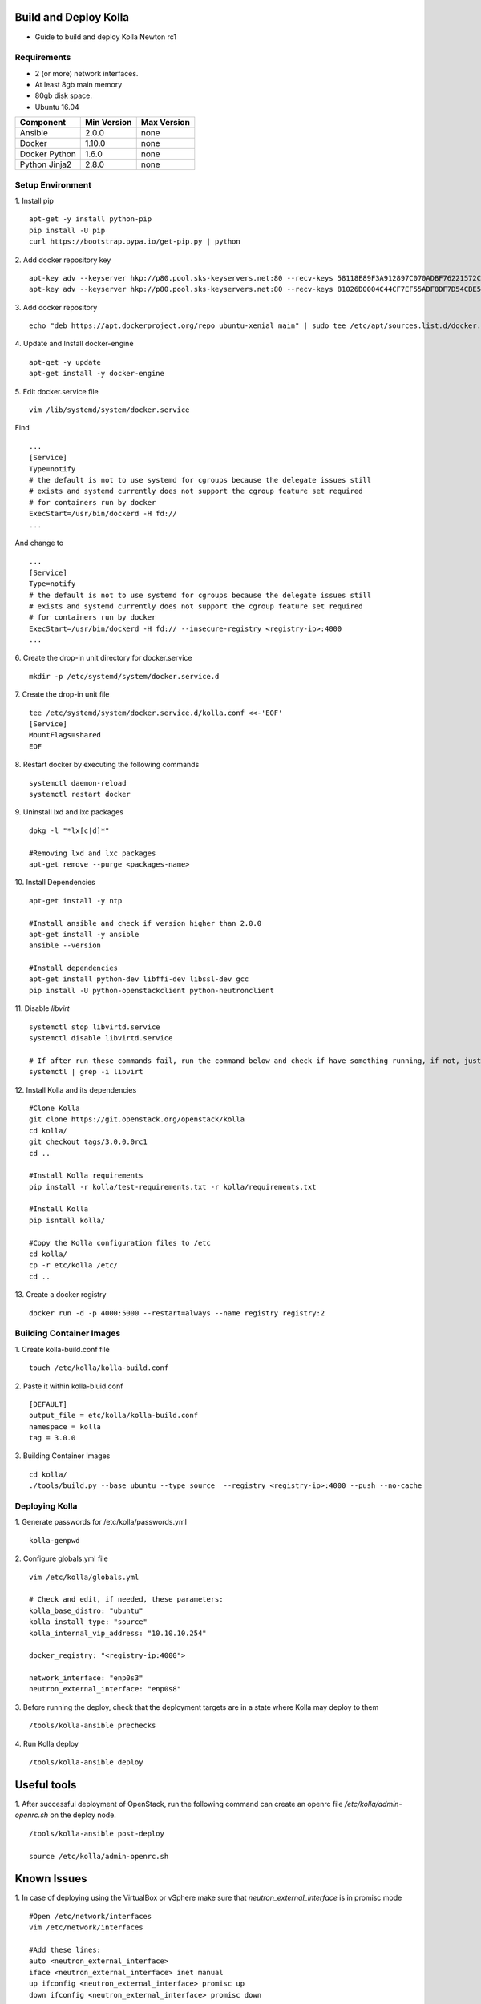 Build and Deploy Kolla
======================

* Guide to build and deploy Kolla Newton rc1

Requirements
------------

* 2 (or more) network interfaces.
* At least 8gb main memory
* 80gb disk space.
* Ubuntu 16.04

=====================   ===========  ===========
Component               Min Version  Max Version
=====================   ===========  ===========
Ansible                 2.0.0        none       
Docker                  1.10.0       none       
Docker Python           1.6.0        none       
Python Jinja2           2.8.0        none       
=====================   ===========  ===========

Setup Environment
-----------------

1. Install pip
::

    apt-get -y install python-pip
    pip install -U pip
    curl https://bootstrap.pypa.io/get-pip.py | python

2. Add docker repository key
::

   apt-key adv --keyserver hkp://p80.pool.sks-keyservers.net:80 --recv-keys 58118E89F3A912897C070ADBF76221572C52609D
   apt-key adv --keyserver hkp://p80.pool.sks-keyservers.net:80 --recv-keys 81026D0004C44CF7EF55ADF8DF7D54CBE56151BF
   
3. Add docker repository
::

    echo "deb https://apt.dockerproject.org/repo ubuntu-xenial main" | sudo tee /etc/apt/sources.list.d/docker.list
    
4. Update and Install docker-engine
::

    apt-get -y update
    apt-get install -y docker-engine
    
5. Edit docker.service file
::

    vim /lib/systemd/system/docker.service

Find
::

    ...
    [Service]
    Type=notify
    # the default is not to use systemd for cgroups because the delegate issues still
    # exists and systemd currently does not support the cgroup feature set required
    # for containers run by docker
    ExecStart=/usr/bin/dockerd -H fd://
    ...
    
And change to
::

    ...
    [Service]
    Type=notify
    # the default is not to use systemd for cgroups because the delegate issues still
    # exists and systemd currently does not support the cgroup feature set required
    # for containers run by docker
    ExecStart=/usr/bin/dockerd -H fd:// --insecure-registry <registry-ip>:4000
    ...

6. Create the drop-in unit directory for docker.service
::

    mkdir -p /etc/systemd/system/docker.service.d

7. Create the drop-in unit file
::

    tee /etc/systemd/system/docker.service.d/kolla.conf <<-'EOF'
    [Service]
    MountFlags=shared
    EOF

8. Restart docker by executing the following commands
::

    systemctl daemon-reload
    systemctl restart docker

9. Uninstall lxd and lxc packages
::

    dpkg -l "*lx[c|d]*"
    
    #Removing lxd and lxc packages
    apt-get remove --purge <packages-name>

10. Install Dependencies
::

    apt-get install -y ntp
    
    #Install ansible and check if version higher than 2.0.0
    apt-get install -y ansible
    ansible --version
    
    #Install dependencies
    apt-get install python-dev libffi-dev libssl-dev gcc
    pip install -U python-openstackclient python-neutronclient
        
11. Disable *libvirt*
::

    systemctl stop libvirtd.service
    systemctl disable libvirtd.service
    
    # If after run these commands fail, run the command below and check if have something running, if not, just ignore it.
    systemctl | grep -i libvirt
    
12. Install Kolla and its dependencies
::

    #Clone Kolla
    git clone https://git.openstack.org/openstack/kolla
    cd kolla/
    git checkout tags/3.0.0.0rc1
    cd ..
    
    #Install Kolla requirements
    pip install -r kolla/test-requirements.txt -r kolla/requirements.txt
    
    #Install Kolla
    pip isntall kolla/
    
    #Copy the Kolla configuration files to /etc
    cd kolla/
    cp -r etc/kolla /etc/
    cd ..
    
13. Create a docker registry
::

    docker run -d -p 4000:5000 --restart=always --name registry registry:2
    
Building Container Images
-------------------------

1. Create kolla-build.conf file
::

    touch /etc/kolla/kolla-build.conf
    
2. Paste it within kolla-bluid.conf
::

    [DEFAULT]
    output_file = etc/kolla/kolla-build.conf
    namespace = kolla
    tag = 3.0.0
    
3. Building Container Images
::

    cd kolla/
    ./tools/build.py --base ubuntu --type source  --registry <registry-ip>:4000 --push --no-cache
    
Deploying Kolla
---------------

1. Generate passwords for /etc/kolla/passwords.yml
::

    kolla-genpwd

2. Configure globals.yml file
::

    vim /etc/kolla/globals.yml
    
    # Check and edit, if needed, these parameters:
    kolla_base_distro: "ubuntu"
    kolla_install_type: "source"
    kolla_internal_vip_address: "10.10.10.254"
    
    docker_registry: "<registry-ip:4000">
    
    network_interface: "enp0s3"
    neutron_external_interface: "enp0s8"

3. Before running the deploy, check that the deployment targets are in a state where Kolla may deploy to them
::

    /tools/kolla-ansible prechecks
    
4. Run Kolla deploy
::

    /tools/kolla-ansible deploy
   

Useful tools
============
1. After successful deployment of OpenStack, run the following command can create an openrc file */etc/kolla/admin-openrc.sh* on the deploy node.
::

    /tools/kolla-ansible post-deploy
    
    source /etc/kolla/admin-openrc.sh

Known Issues
============
1. In case of deploying using the VirtualBox or vSphere make sure that *neutron_external_interface* is in promisc mode
::

    #Open /etc/network/interfaces
    vim /etc/network/interfaces
    
    #Add these lines:
    auto <neutron_external_interface>
    iface <neutron_external_interface> inet manual
    up ifconfig <neutron_external_interface> promisc up
    down ifconfig <neutron_external_interface> promisc down
    
    #Restart network
    /etc/init.d/networking restart

2. In case of deploying using the _nested_ environment (eg. Using Virtualbox VM’s, KVM VM’s), if your compute node supports hardware acceleration for virtual machines.
::

    # Run the follow command in compute node
    egrep -c '(vmx|svm)' /proc/cpuinfo

If this command returns a value of **zero**, your compute node does not support hardware acceleration and you must configure libvirt to use **QEMU** instead of KVM.
::

    # Change the virt_type option in the [libvirt] section in nova.conf file inside the /etc/kolla/config/ directory.
    
    [libvirt]
    virt_type=qemu
